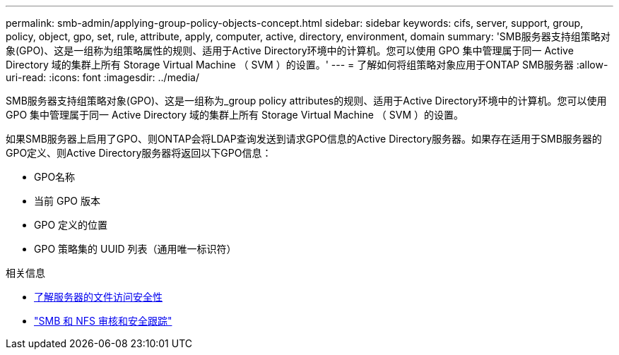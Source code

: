 ---
permalink: smb-admin/applying-group-policy-objects-concept.html 
sidebar: sidebar 
keywords: cifs, server, support, group, policy, object, gpo, set, rule, attribute, apply, computer, active, directory, environment, domain 
summary: 'SMB服务器支持组策略对象(GPO)、这是一组称为组策略属性的规则、适用于Active Directory环境中的计算机。您可以使用 GPO 集中管理属于同一 Active Directory 域的集群上所有 Storage Virtual Machine （ SVM ）的设置。' 
---
= 了解如何将组策略对象应用于ONTAP SMB服务器
:allow-uri-read: 
:icons: font
:imagesdir: ../media/


[role="lead"]
SMB服务器支持组策略对象(GPO)、这是一组称为_group policy attributes的规则、适用于Active Directory环境中的计算机。您可以使用 GPO 集中管理属于同一 Active Directory 域的集群上所有 Storage Virtual Machine （ SVM ）的设置。

如果SMB服务器上启用了GPO、则ONTAP会将LDAP查询发送到请求GPO信息的Active Directory服务器。如果存在适用于SMB服务器的GPO定义、则Active Directory服务器将返回以下GPO信息：

* GPO名称
* 当前 GPO 版本
* GPO 定义的位置
* GPO 策略集的 UUID 列表（通用唯一标识符）


.相关信息
* xref:secure-file-access-dynamic-access-control-concept.adoc[了解服务器的文件访问安全性]
* link:../nas-audit/index.html["SMB 和 NFS 审核和安全跟踪"]

